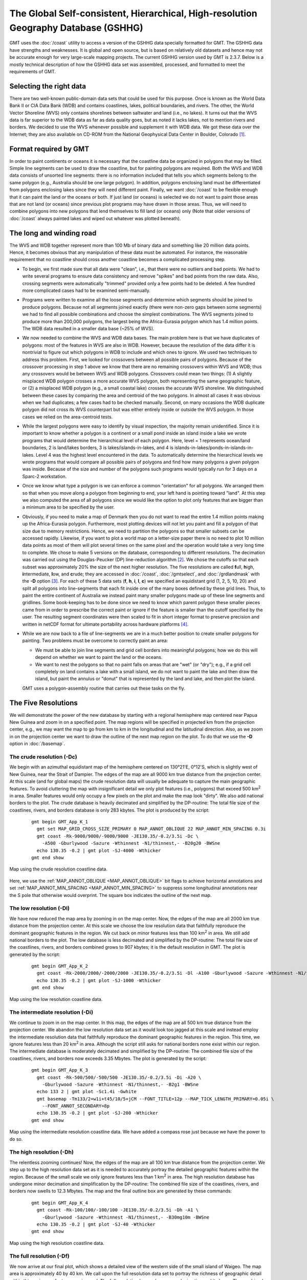 The Global Self-consistent, Hierarchical, High-resolution Geography Database (GSHHG)
====================================================================================

.. figure:: /_images/gshhg.jpg
   :height: 916 px
   :width: 1803 px
   :align: center
   :scale: 35 %

GMT uses the :doc:`/coast` utility to access a version of the GSHHG data
specially formatted for GMT.  The GSHHG data have strengths and weaknesses.
It is global and open source, but is based on relatively old datasets and
hence may not be accurate enough for very large-scale mapping projects.
The current GSHHG version used by GMT is 2.3.7.  Below is a mostly technical
description of how the GSHHG data set was assembled, processed, and formatted
to meet the requirements of GMT.

Selecting the right data
------------------------

There are two well-known public-domain data sets that could be used for
this purpose. Once is known as the World Data Bank II or CIA Data Bank
(WDB) and contains coastlines, lakes, political boundaries, and rivers.
The other, the World Vector Shoreline (WVS) only contains shorelines
between saltwater and land (i.e., no lakes). It turns out that the WVS
data is far superior to the WDB data as far as data quality goes, but as
noted it lacks lakes, not to mention rivers and borders. We decided to
use the WVS whenever possible and supplement it with WDB data. We got
these data over the Internet; they are also available on CD-ROM from the
National Geophysical Data Center in Boulder, Colorado [1]_.

Format required by GMT
----------------------

In order to paint continents or oceans it is necessary that the
coastline data be organized in polygons that may be filled. Simple line
segments can be used to draw the coastline, but for painting polygons
are required. Both the WVS and WDB data consists of unsorted line
segments: there is no information included that tells you which segments
belong to the same polygon (e.g., Australia should be one large
polygon). In addition, polygons enclosing land must be differentiated
from polygons enclosing lakes since they will need different paint.
Finally, we want :doc:`/coast` to be
flexible enough that it can paint the land *or* the oceans *or* both. If
just land (or oceans) is selected we do not want to paint those areas
that are not land (or oceans) since previous plot programs may have
drawn in those areas. Thus, we will need to combine polygons into new
polygons that lend themselves to fill land (or oceans) only (Note that
older versions of :doc:`/coast` always
painted lakes and wiped out whatever was plotted beneath).

The long and winding road
-------------------------

The WVS and WDB together represent more than 100 Mb of binary data and
something like 20 million data points. Hence, it becomes obvious that
any manipulation of these data must be automated. For instance, the
reasonable requirement that no coastline should cross another coastline
becomes a complicated processing step.

*  To begin, we first made sure that all data were "clean", i.e., that
   there were no outliers and bad points. We had to write several
   programs to ensure data consistency and remove "spikes" and bad
   points from the raw data. Also, crossing segments were automatically
   "trimmed" provided only a few points had to be deleted. A few hundred
   more complicated cases had to be examined semi-manually.

*  Programs were written to examine all the loose segments and determine
   which segments should be joined to produce polygons. Because not all
   segments joined exactly (there were non-zero gaps between some
   segments) we had to find all possible combinations and choose the
   simplest combinations. The WVS segments joined to produce more than
   200,000 polygons, the largest being the Africa-Eurasia polygon which
   has 1.4 million points. The WDB data resulted in a smaller data base
   (~25% of WVS).

*  We now needed to combine the WVS and WDB data bases. The main problem
   here is that we have duplicates of polygons: most of the features in
   WVS are also in WDB. However, because the resolution of the data
   differ it is nontrivial to figure out which polygons in WDB to
   include and which ones to ignore. We used two techniques to address
   this problem. First, we looked for crossovers between all possible
   pairs of polygons. Because of the crossover processing in step 1
   above we know that there are no remaining crossovers within WVS and
   WDB; thus any crossovers would be between WVS and WDB polygons.
   Crossovers could mean two things: (1) A slightly misplaced WDB
   polygon crosses a more accurate WVS polygon, both representing the
   same geographic feature, or (2) a misplaced WDB polygon (e.g., a
   small coastal lake) crosses the accurate WVS shoreline. We
   distinguished between these cases by comparing the area and centroid
   of the two polygons. In almost all cases it was obvious when we had
   duplicates; a few cases had to be checked manually. Second, on many
   occasions the WDB duplicate polygon did not cross its WVS counterpart
   but was either entirely inside or outside the WVS polygon. In those
   cases we relied on the area-centroid tests.

*  While the largest polygons were easy to identify by visual
   inspection, the majority remain unidentified. Since it is important
   to know whether a polygon is a continent or a small pond inside an
   island inside a lake we wrote programs that would determine the
   hierarchical level of each polygon. Here, level = 1 represents
   ocean/land boundaries, 2 is land/lakes borders, 3 is
   lakes/islands-in-lakes, and 4 is
   islands-in-lakes/ponds-in-islands-in-lakes. Level 4 was the highest
   level encountered in the data. To automatically determine the
   hierarchical levels we wrote programs that would compare all possible
   pairs of polygons and find how many polygons a given polygon was
   inside. Because of the size and number of the polygons such programs
   would typically run for 3 days on a Sparc-2 workstation.

*  Once we know what type a polygon is we can enforce a common
   "orientation" for all polygons. We arranged them so that when you
   move along a polygon from beginning to end, your left hand is
   pointing toward "land". At this step we also computed the area of all
   polygons since we would like the option to plot only features that
   are bigger than a minimum area to be specified by the user.

*  Obviously, if you need to make a map of Denmark then you do not want
   to read the entire 1.4 million points making up the Africa-Eurasia
   polygon. Furthermore, most plotting devices will not let you paint
   and fill a polygon of that size due to memory restrictions. Hence, we
   need to partition the polygons so that smaller subsets can be
   accessed rapidly. Likewise, if you want to plot a world map on a
   letter-size paper there is no need to plot 10 million data points as
   most of them will plot several times on the same pixel and the
   operation would take a very long time to complete. We chose to make 5
   versions on the database, corresponding to different resolutions. The
   decimation was carried out using the Douglas-Peucker (DP)
   line-reduction algorithm [2]_. We chose the cutoffs so that each
   subset was approximately 20% the size of the next higher resolution.
   The five resolutions are called **f**\ ull, **h**\ igh,
   **i**\ ntermediate, **l**\ ow, and **c**\ rude; they are accessed in
   :doc:`/coast`, :doc:`/gmtselect`, and
   :doc:`/grdlandmask` with the **-D**
   option [3]_. For each of these 5 data sets (**f**, **h**, **i**,
   **l**, **c**) we specified an equidistant grid (1, 2, 5, 10, 20) and
   split all polygons into line-segments that each fit inside one of the
   many boxes defined by these grid lines. Thus, to paint the entire
   continent of Australia we instead paint many smaller polygons made up
   of these line segments and gridlines. Some book-keeping has to be
   done since we need to know which parent polygon these smaller pieces
   came from in order to prescribe the correct paint or ignore if the
   feature is smaller than the cutoff specified by the user. The
   resulting segment coordinates were then scaled to fit in short
   integer format to preserve precision and written in netCDF format for
   ultimate portability across hardware platforms [4]_.

*  While we are now back to a file of line-segments we are in a much
   better position to create smaller polygons for painting. Two problems
   must be overcome to correctly paint an area:

   -  We must be able to join line segments and grid cell borders into
      meaningful polygons; how we do this will depend on whether we want
      to paint the land or the oceans.

   -  We want to nest the polygons so that no paint falls on areas that
      are "wet" (or "dry"); e.g., if a grid cell completely on land
      contains a lake with a small island, we do not want to paint the
      lake and then draw the island, but paint the annulus or "donut"
      that is represented by the land and lake, and then plot the
      island.

   GMT uses a polygon-assembly routine that carries out these tasks on the fly.

The Five Resolutions
--------------------

We will demonstrate the power of the new database by starting with a
regional hemisphere map centered near Papua New Guinea and zoom in on a
specified point. The map regions will be specified in projected km from
the projection center, e.g., we may want the map to go from km to km in
the longitudinal and the latitudinal direction.
Also, as we zoom in on the projection center we want to draw the outline
of the next map region on the plot. To do that we use the **-D** option
in :doc:`/basemap`.

The crude resolution (**-Dc**)
~~~~~~~~~~~~~~~~~~~~~~~~~~~~~~

We begin with an azimuthal equidistant map of the hemisphere centered on
130°21'E, 0°12'S, which is slightly west of New Guinea, near the Strait of
Dampier. The edges of the map are all 9000 km true distance from the
projection center. At this scale (and for global maps) the crude
resolution data will usually be adequate to capture the main geographic
features. To avoid cluttering the map with insignificant detail we only
plot features (i.e., polygons) that exceed 500 km\ :sup:`2` in area.
Smaller features would only occupy a few pixels on the plot and make the
map look "dirty". We also add national borders to the plot. The crude
database is heavily decimated and simplified by the DP-routine: The
total file size of the coastlines, rivers, and borders database is only
283 kbytes. The plot is produced by the script:

  ::

    gmt begin GMT_App_K_1
      gmt set MAP_GRID_CROSS_SIZE_PRIMARY 0 MAP_ANNOT_OBLIQUE 22 MAP_ANNOT_MIN_SPACING 0.3i
      gmt coast -Rk-9000/9000/-9000/9000 -JE130.35/-0.2/3.5i -Dc \
        -A500 -Gburlywood -Sazure -Wthinnest -N1/thinnest,- -B20g20 -BWSne
      echo 130.35 -0.2 | gmt plot -SJ-4000 -Wthicker
    gmt end show

.. figure:: /_images/GMT_App_K_1.*
   :width: 500 px
   :align: center

   Map using the crude resolution coastline data.


Here, we use the :ref:`MAP_ANNOT_OBLIQUE <MAP_ANNOT_OBLIQUE>` bit flags to achieve horizontal
annotations and set :ref:`MAP_ANNOT_MIN_SPACING <MAP_ANNOT_MIN_SPACING>` to suppress some
longitudinal annotations near the S pole that otherwise would overprint.
The square box indicates the outline of the next map.

The low resolution (**-Dl**)
~~~~~~~~~~~~~~~~~~~~~~~~~~~~

We have now reduced the map area by zooming in on the map center. Now,
the edges of the map are all 2000 km true distance from the projection
center. At this scale we choose the low resolution data that faithfully
reproduce the dominant geographic features in the region. We cut back on
minor features less than 100 km\ :sup:`2` in area. We still add
national borders to the plot. The low database is less decimated and
simplified by the DP-routine: The total file size of the coastlines,
rivers, and borders combined grows to 907 kbytes; it is the default
resolution in GMT. The plot is generated by the script:

  ::

    gmt begin GMT_App_K_2
      gmt coast -Rk-2000/2000/-2000/2000 -JE130.35/-0.2/3.5i -Dl -A100 -Gburlywood -Sazure -Wthinnest -N1/thinnest,- -B10g5 -BWSne
      echo 130.35 -0.2 | gmt plot -SJ-1000 -Wthicker
    gmt end show

.. figure:: /_images/GMT_App_K_2.*
   :width: 500 px
   :align: center

   Map using the low resolution coastline data.


The intermediate resolution (**-Di**)
~~~~~~~~~~~~~~~~~~~~~~~~~~~~~~~~~~~~~

We continue to zoom in on the map center. In this map, the edges of the
map are all 500 km true distance from the projection center. We abandon
the low resolution data set as it would look too jagged at this scale
and instead employ the intermediate resolution data that faithfully
reproduce the dominant geographic features in the region. This time, we
ignore features less than 20 km\ :sup:`2` in area. Although the script
still asks for national borders none exist within our region. The
intermediate database is moderately decimated and simplified by the
DP-routine: The combined file size of the coastlines, rivers, and
borders now exceeds 3.35 Mbytes. The plot is generated by the script:

  ::

    gmt begin GMT_App_K_3
      gmt coast -Rk-500/500/-500/500 -JE130.35/-0.2/3.5i -Di -A20 \
        -Gburlywood -Sazure -Wthinnest -N1/thinnest,- -B2g1 -BWSne
      echo 133 2 | gmt plot -Sc1.4i -Gwhite
      gmt basemap -Tm133/2+w1i+t45/10/5+jCM --FONT_TITLE=12p --MAP_TICK_LENGTH_PRIMARY=0.05i \
        --FONT_ANNOT_SECONDARY=8p
      echo 130.35 -0.2 | gmt plot -SJ-200 -Wthicker
    gmt end show

.. figure:: /_images/GMT_App_K_3.*
   :width: 500 px
   :align: center

   Map using the intermediate resolution coastline data. We have added a compass
   rose just because we have the power to do so.


The high resolution (**-Dh**)
~~~~~~~~~~~~~~~~~~~~~~~~~~~~~

The relentless zooming continues! Now, the edges of the map are all 100
km true distance from the projection center. We step up to the high
resolution data set as it is needed to accurately portray the detailed
geographic features within the region. Because of the small scale we
only ignore features less than 1 km\ :sup:`2` in area. The high
resolution database has undergone minor decimation and simplification by
the DP-routine: The combined file size of the coastlines, rivers, and
borders now swells to 12.3 Mbytes. The map and the final outline box are
generated by these commands:

  ::

    gmt begin GMT_App_K_4
      gmt coast -Rk-100/100/-100/100 -JE130.35/-0.2/3.5i -Dh -A1 \
        -Gburlywood -Sazure -Wthinnest -N1/thinnest,- -B30mg10m -BWSne
      echo 130.35 -0.2 | gmt plot -SJ-40 -Wthicker
    gmt end show

.. figure:: /_images/GMT_App_K_4.*
   :width: 500 px
   :align: center

   Map using the high resolution coastline data.


The full resolution (**-Df**)
~~~~~~~~~~~~~~~~~~~~~~~~~~~~~

We now arrive at our final plot, which shows a detailed view of the
western side of the small island of Waigeo. The map area is
approximately 40 by 40 km. We call upon the full resolution data set to
portray the richness of geographic detail within this region; no
features are ignored. The full resolution has undergone no decimation
and it shows: The combined file size of the coastlines, rivers, and
borders totals a (once considered hefty) 55.9 Mbytes. Our final map is
reproduced by the single command:

  ::

    gmt coast -Rk-20/20/-20/20 -JE130.35/-0.2/3.5i -Df -Gburlywood \
                -Sazure -Wthinnest -N1/thinnest,- -B10mg2m -BWSne -pdf GMT_App_K_5

.. figure:: /_images/GMT_App_K_5.*
   :width: 500 px
   :align: center

   Map using the full resolution coastline data.


We hope you will study these examples to enable you to make efficient
and wise use of this vast data set.

.. [1]
   `National Geophysical Data Center, Boulder, Colorado <http://www.ngdc.noaa.gov/>`_

.. [2]
   Douglas, D.H., and T. K. Peucker, 1973, Algorithms for the reduction
   of the number of points required to represent a digitized line or its
   caricature, *Canadian Cartographer*, 10, 112–122.

.. [3]
   The full and high resolution files are in separate archives because
   of their size. Not all users may need these files as the intermediate
   data set is better than the data provided with version 2.2.4.

.. [4]
   If you need complete polygons in a simpler format, see the article on
   GSHHG (Wessel, P., and W. H. F. Smith, 1996, A Global,
   self-consistent, hierarchical, high-resolution shoreline database,
   *J. Geophys. Res. 101*, 8741–8743).
